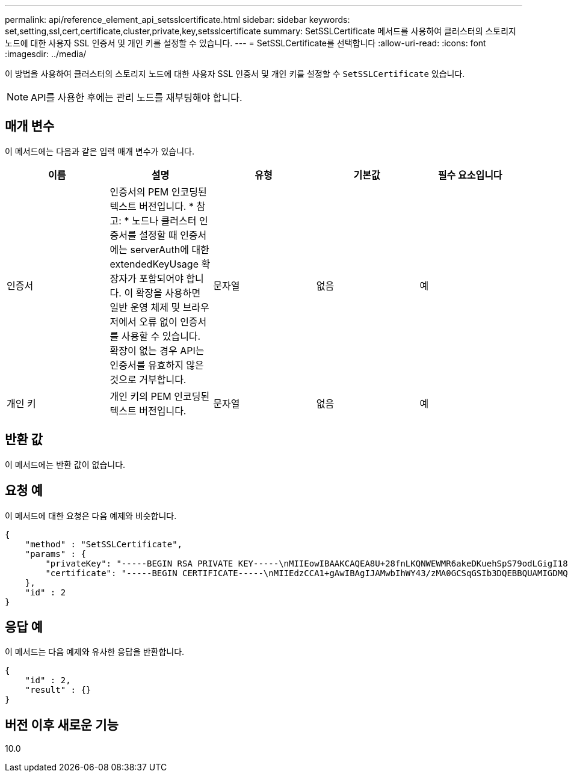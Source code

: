 ---
permalink: api/reference_element_api_setsslcertificate.html 
sidebar: sidebar 
keywords: set,setting,ssl,cert,certificate,cluster,private,key,setsslcertificate 
summary: SetSSLCertificate 메서드를 사용하여 클러스터의 스토리지 노드에 대한 사용자 SSL 인증서 및 개인 키를 설정할 수 있습니다. 
---
= SetSSLCertificate를 선택합니다
:allow-uri-read: 
:icons: font
:imagesdir: ../media/


[role="lead"]
이 방법을 사용하여 클러스터의 스토리지 노드에 대한 사용자 SSL 인증서 및 개인 키를 설정할 수 `SetSSLCertificate` 있습니다.


NOTE: API를 사용한 후에는 관리 노드를 재부팅해야 합니다.



== 매개 변수

이 메서드에는 다음과 같은 입력 매개 변수가 있습니다.

|===
| 이름 | 설명 | 유형 | 기본값 | 필수 요소입니다 


 a| 
인증서
 a| 
인증서의 PEM 인코딩된 텍스트 버전입니다. * 참고: * 노드나 클러스터 인증서를 설정할 때 인증서에는 serverAuth에 대한 extendedKeyUsage 확장자가 포함되어야 합니다. 이 확장을 사용하면 일반 운영 체제 및 브라우저에서 오류 없이 인증서를 사용할 수 있습니다. 확장이 없는 경우 API는 인증서를 유효하지 않은 것으로 거부합니다.
 a| 
문자열
 a| 
없음
 a| 
예



 a| 
개인 키
 a| 
개인 키의 PEM 인코딩된 텍스트 버전입니다.
 a| 
문자열
 a| 
없음
 a| 
예

|===


== 반환 값

이 메서드에는 반환 값이 없습니다.



== 요청 예

이 메서드에 대한 요청은 다음 예제와 비슷합니다.

[listing]
----
{
    "method" : "SetSSLCertificate",
    "params" : {
        "privateKey": "-----BEGIN RSA PRIVATE KEY-----\nMIIEowIBAAKCAQEA8U+28fnLKQNWEWMR6akeDKuehSpS79odLGigI18qlCV/AUY5\nZLjqsTjBvTJVRv44yoCTgNrx36U7FHP4t6P/Si0aYr4ovxl5wDpEM3Qyy5JPB7Je\nlOB6AD7fmiTweP20HRYpZvY+Uz7LYEFCmrgpGZQF3iOSIcBHtLKE5186JVT6j5dg\n6yjUGQO352ylc9HXHcn6lb/jyl0DmVNUZ0caQwAmIS3Jmoyx+zj/Ya4WKq+2SqTA\nX7bX0F3wHHfXnZlHnM8fET5N/9A+K6lS7dg9cyXu4afXcgKy14JiNBvqbBjhgJtE\n76yAy6rTHu0xM3jjdkcb9Y8miNzxF+ACq+itawIDAQABAoIBAH1jlIZr6/sltqVW\nO0qVC/49dyNu+KWVSq92ti9rFe7hBPueh9gklh78hP9QlitLkir3YK4GFsTFUMux\n7z1NRCxA/4LrmLSkAjW2kRXDfVl2bwZq0ua9NefGw92O8D2OZvbuOxk7Put2p6se\nfgNzSjf2SI5DIX3UMe5dDN5FByu52CJ9mI4U16ngbWln2wc4nsxJg0aAEkzB7wnq\nt+Am5/Vu1LI6rGiG6oHEW0oGSuHl1esIyXXa2hqkU+1+iF2iGRMTiXac4C8d11NU\nWGIRCXFJAmsAQ+hQm7pmtsKdEqumj/PIoGXf0BoFVEWaIJIMEgnfuLZp8IelJQXn\nSFJbk2ECgYEA+d5ooU4thZXylWHUZqomaxyzOruA1T53UeH69HiFTrLjvfwuaiqj\nlHzPlhms6hxexwz1dzApgog/NOM+2bAc0rn0dqvtV4doejtlDZKRqrNCf/cuN2QX\njaCJClCWau3sEHCckLOhWeY4HaPSoWq0GKLmKkKDChB4nWUYg3gSWQkCgYEA9zuN\nHW8GPS+yjixeKXmkKO0x/vvxzR+J5HH5znaIHss48THyhzXpLr+v30Hy2h0yAlBS\nny5Ja6wsomb0mVe4NxVtVawg2E9vVvTa1UC+TNmFBBuLRPfjcnjDerrSuQ5lYY+M\nC9MJtXGfhp//G0bzwsRzZxOBsUJb15tppaZIs9MCgYAJricpkKjM0xlZ1jdvXsos\nPilnbho4qLngrzuUuxKXEPEnzBxUOqCpwQgdzZLYYw788TCVVIVXLEYem2s07dDA\nDTo+WrzQNkvC6IgqtXH1RgqegIoG1VbgQsbsYmDhdaQ+os4+AOeQXw3vgAhJ/qNJ\njQ4Ttw3ylt7FYkRH26ACWQKBgQC74Zmf4JuRLAo5WSZFxpcmMvtnlvdutqUH4kXA\nzPssy6t+QELa1fFbAXkZ5Pg1ITK752aiaX6KQNG6qRsA3VS1J6drD9/2AofOQU17\n+jOkGzmmoXf49Zj3iSakwg0ZbQNGXNxEsCAUr0BYAobPp9/fB4PbtUs99fvtocFr\njS562QKBgCb+JMDP5q7jpUuspj0obd/ZS+MsomE+gFAMBJ71KFQ7KuoNezNFO+ZE\n3rnR8AqAm4VMzqRahs2PWNe2Hl4J4hKu96qNpNHbsW1NjXdAL9P7oqQIrhGLVdhX\nInDXvTgXMdMoet4BKnftelrXFKHgGqXJoczq4JWzGSIHNgvkrH60\n-----END RSA PRIVATE KEY-----\n",
        "certificate": "-----BEGIN CERTIFICATE-----\nMIIEdzCCA1+gAwIBAgIJAMwbIhWY43/zMA0GCSqGSIb3DQEBBQUAMIGDMQswCQYD\nVQQGEwJVUzELMAkGA1UECBMCTlYxFTATBgNVBAcUDFZlZ2FzLCBCYWJ5ITEhMB8G\nA1UEChMYV2hhdCBIYXBwZW5zIGluIFZlZ2FzLi4uMS0wKwYJKoZIhvcNAQkBFh53\naGF0aGFwcGVuc0B2ZWdhc3N0YXlzaW4udmVnYXMwHhcNMTcwMzA4MjI1MDI2WhcN\nMjcwMzA2MjI1MDI2WjCBgzELMAkGA1UEBhMCVVMxCzAJBgNVBAgTAk5WMRUwEwYD\nVQQHFAxWZWdhcywgQmFieSExITAfBgNVBAoTGFdoYXQgSGFwcGVucyBpbiBWZWdh\ncy4uLjEtMCsGCSqGSIb3DQEJARYed2hhdGhhcHBlbnNAdmVnYXNzdGF5c2luLnZl\nZ2FzMIIBIjANBgkqhkiG9w0BAQEFAAOCAQ8AMIIBCgKCAQEA8U+28fnLKQNWEWMR\n6akeDKuehSpS79odLGigI18qlCV/AUY5ZLjqsTjBvTJVRv44yoCTgNrx36U7FHP4\nt6P/Si0aYr4ovxl5wDpEM3Qyy5JPB7JelOB6AD7fmiTweP20HRYpZvY+Uz7LYEFC\nmrgpGZQF3iOSIcBHtLKE5186JVT6j5dg6yjUGQO352ylc9HXHcn6lb/jyl0DmVNU\nZ0caQwAmIS3Jmoyx+zj/Ya4WKq+2SqTAX7bX0F3wHHfXnZlHnM8fET5N/9A+K6lS\n7dg9cyXu4afXcgKy14JiNBvqbBjhgJtE76yAy6rTHu0xM3jjdkcb9Y8miNzxF+AC\nq+itawIDAQABo4HrMIHoMB0GA1UdDgQWBBRvvBRPno5S34zGRhrnDJyTsdnEbTCB\nuAYDVR0jBIGwMIGtgBRvvBRPno5S34zGRhrnDJyTsdnEbaGBiaSBhjCBgzELMAkG\nA1UEBhMCVVMxCzAJBgNVBAgTAk5WMRUwEwYDVQQHFAxWZWdhcywgQmFieSExITAf\nBgNVBAoTGFdoYXQgSGFwcGVucyBpbiBWZWdhcy4uLjEtMCsGCSqGSIb3DQEJARYe\nd2hhdGhhcHBlbnNAdmVnYXNzdGF5c2luLnZlZ2FzggkAzBsiFZjjf/MwDAYDVR0T\nBAUwAwEB/zANBgkqhkiG9w0BAQUFAAOCAQEAhVND5s71mQPECwVLfiE/ndtIbnpe\nMqo5geQHCHnNlu5RV9j8aYHp9kW2qCDJ5vueZtZ2L1tC4D7JyfS37l4rRolFpX6N\niebEgAaE5eWvB6zgiAcMRIKqu3DmJ7y3CFGk9dHOlQ+WYnoO/eIMy0coT26JBl5H\nDEwvdl+DwkxnS1cx1vERv51g1gua6AE3tBrlov8q1G4zMJboo3YEwMFwxLkxAFXR\nHgMoPDym099kvc84B1k7HkDGHpr4tLfVelDJy2zCWIQ5ddbVpyPW2xuE4p4BGx2B\n7ASOjG+DzUxzwaUI6Jzvs3Xq5Jx8ZAjJDgl0QoQDWNDoTeRBsz80nwiouA==\n-----END CERTIFICATE-----\n"
    },
    "id" : 2
}
----


== 응답 예

이 메서드는 다음 예제와 유사한 응답을 반환합니다.

[listing]
----
{
    "id" : 2,
    "result" : {}
}
----


== 버전 이후 새로운 기능

10.0

